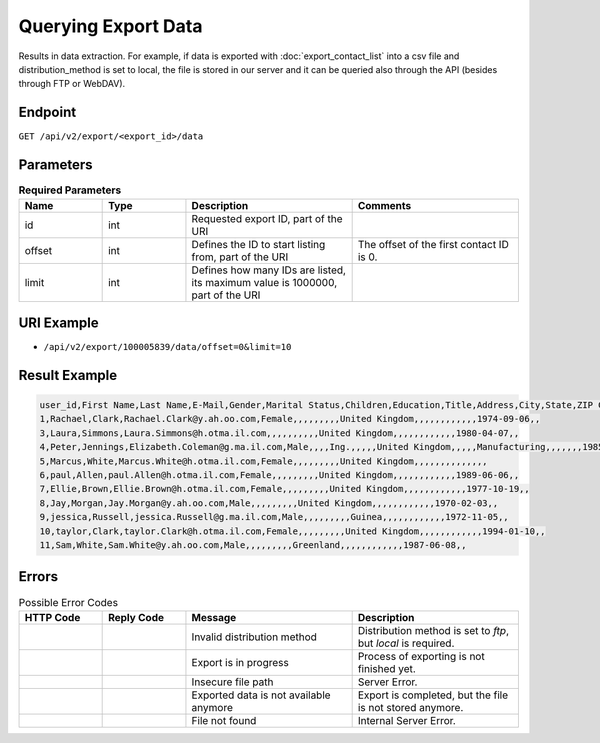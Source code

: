 Querying Export Data
====================

Results in data extraction. For example, if data is exported with :doc:`export_contact_list` into a csv file and
distribution_method is set to local, the file is stored in our server and it can be queried also through the API (besides
through FTP or WebDAV).

Endpoint
--------

``GET /api/v2/export/<export_id>/data``

Parameters
----------

.. list-table:: **Required Parameters**
   :header-rows: 1
   :widths: 20 20 40 40

   * - Name
     - Type
     - Description
     - Comments
   * - id
     - int
     - Requested export ID, part of the URI
     -
   * - offset
     - int
     - Defines the ID to start listing from, part of the URI
     - The offset of the first contact ID is 0.
   * - limit
     - int
     - Defines how many IDs are listed, its maximum value is 1000000, part of the URI
     -

URI Example
-----------

* ``/api/v2/export/100005839/data/offset=0&limit=10``

Result Example
--------------

.. code-block:: csv

   user_id,First Name,Last Name,E-Mail,Gender,Marital Status,Children,Education,Title,Address,City,State,ZIP Code,Country,Phone,Job Position,Company,Department,Industry,Phone (office),Number of Employees,Annual Revenue (in 000 EUR),URL,Preferred e-mail format,Fax,Date of Birth,Fax (office),Response rate (% of campaigns sent)
   1,Rachael,Clark,Rachael.Clark@y.ah.oo.com,Female,,,,,,,,,United Kingdom,,,,,,,,,,,,1974-09-06,,
   3,Laura,Simmons,Laura.Simmons@h.otma.il.com,,,,,,,,,,United Kingdom,,,,,,,,,,,,1980-04-07,,
   4,Peter,Jennings,Elizabeth.Coleman@g.ma.il.com,Male,,,,Ing.,,,,,United Kingdom,,,,,Manufacturing,,,,,,,1985-06-13,,
   5,Marcus,White,Marcus.White@h.otma.il.com,Female,,,,,,,,,United Kingdom,,,,,,,,,,,,,,
   6,paul,Allen,paul.Allen@h.otma.il.com,Female,,,,,,,,,United Kingdom,,,,,,,,,,,,1989-06-06,,
   7,Ellie,Brown,Ellie.Brown@h.otma.il.com,Female,,,,,,,,,United Kingdom,,,,,,,,,,,,1977-10-19,,
   8,Jay,Morgan,Jay.Morgan@y.ah.oo.com,Male,,,,,,,,,United Kingdom,,,,,,,,,,,,1970-02-03,,
   9,jessica,Russell,jessica.Russell@g.ma.il.com,Male,,,,,,,,,Guinea,,,,,,,,,,,,1972-11-05,,
   10,taylor,Clark,taylor.Clark@h.otma.il.com,Female,,,,,,,,,United Kingdom,,,,,,,,,,,,1994-01-10,,
   11,Sam,White,Sam.White@y.ah.oo.com,Male,,,,,,,,,Greenland,,,,,,,,,,,,1987-06-08,,

Errors
------

.. list-table:: Possible Error Codes
   :header-rows: 1
   :widths: 20 20 40 40

   * - HTTP Code
     - Reply Code
     - Message
     - Description
   * -
     -
     - Invalid distribution method
     - Distribution method is set to *ftp*, but *local* is required.
   * -
     -
     - Export is in progress
     - Process of exporting is not finished yet.
   * -
     -
     - Insecure file path
     - Server Error.
   * -
     -
     - Exported data is not available anymore
     - Export is completed, but the file is not stored anymore.
   * -
     -
     - File not found
     - Internal Server Error.